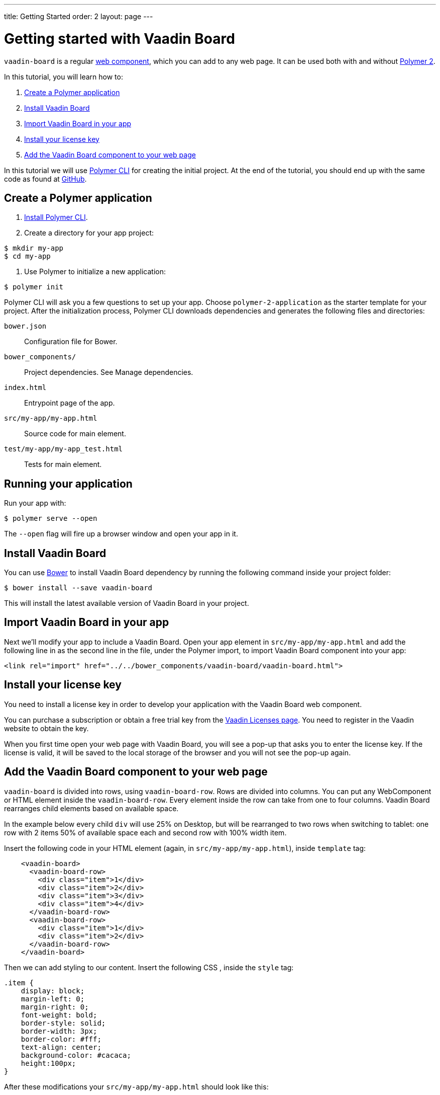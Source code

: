 ---
title: Getting Started
order: 2
layout: page
---

[[board.getting-started]]
= Getting started with Vaadin Board

[classname]`vaadin-board` is a regular https://www.webcomponents.org/[web component], which you can add to any web page. It can be used both with and without https://www.polymer-project.org/2.0/docs/about_20[Polymer 2].

In this tutorial, you will learn how to:

1. <<Create a Polymer application>>
2. <<Install Vaadin Board>>
3. <<Import Vaadin Board in your app>>
4. <<Install your license key>>
5. <<Add the Vaadin Board component to your web page>>

In this tutorial we will use https://www.polymer-project.org/2.0/docs/tools/polymer-cli[Polymer CLI] for creating the initial project. At the end of the tutorial, you should end up with the same code as found at https://github.com/vaadin/vaadin-board-getting-started[GitHub].

[[board.project.setup]]
== Create a Polymer application

1. https://www.polymer-project.org/2.0/docs/tools/polymer-cli#install[Install Polymer CLI].
2. Create a directory for your app project:

[subs="normal"]
----
[prompt]#$# [command]#mkdir# my-app
[prompt]#$# [command]#cd# my-app
----

3. Use Polymer to initialize a new application:

[subs="normal"]
----
[prompt]#$# [command]#polymer# init
----

Polymer CLI will ask you a few questions to set up your app. Choose `polymer-2-application` as the starter template for your project. After the initialization process, Polymer CLI downloads dependencies and generates the following files and directories:

`bower.json`:: Configuration file for Bower.
`bower_components/`:: Project dependencies. See Manage dependencies.
`index.html`:: Entrypoint page of the app.
`src/my-app/my-app.html`:: Source code for main element.
`test/my-app/my-app_test.html`:: Tests for main element.

== Running your application

Run your app with:
[subs="normal"]
----
[prompt]#$# [command]#polymer# serve --open
----
The [command]`--open` flag will fire up a browser window and open your app in it.

[[board.project.setup.dependency]]
== Install Vaadin Board

You can use http://bower.io[Bower] to install Vaadin Board dependency by running the following command inside your project folder:

[subs="normal"]
----
[prompt]#$# [command]#bower# install --save vaadin-board
----

This will install the latest available version of Vaadin Board in your project.

== Import Vaadin Board in your app

Next we'll modify your app to include a Vaadin Board. Open your app element in `src/my-app/my-app.html` and add the following line in as the second line in the file, under the Polymer import, to import Vaadin Board component into your app:

[source, html]
----
<link rel="import" href="../../bower_components/vaadin-board/vaadin-board.html">
----

[[board.project.setup.installing.license]]
== Install your license key

You need to install a license key in order to develop your application with the Vaadin Board web component.

You can purchase a subscription or obtain a free trial key from the https://vaadin.com/pro/licenses[Vaadin Licenses page].
You need to register in the Vaadin website to obtain the key.

When you first time open your web page with Vaadin Board, you will see a pop-up that asks you to enter the license key.
If the license is valid, it will be saved to the local storage of the browser and you will not see the pop-up again.

[[board.project.setup.configuration]]
== Add the Vaadin Board component to your web page

[classname]`vaadin-board` is divided into rows, using [classname]`vaadin-board-row`.
Rows are divided into columns.
You can put any WebComponent or HTML element inside the [classname]`vaadin-board-row`.
Every element inside the row can take from one to four columns.
Vaadin Board rearranges child elements based on available space.

In the example below every child [elementname]`div` will use 25% on Desktop, but will be
rearranged to two rows when switching to tablet: one row with 2 items 50% of available space each and second row
with 100% width item.

Insert the following code in your HTML element (again, in `src/my-app/my-app.html`), inside [elementname]`template` tag:

[source, html]
----
    <vaadin-board>
      <vaadin-board-row>
        <div class="item">1</div>
        <div class="item">2</div>
        <div class="item">3</div>
        <div class="item">4</div>
      </vaadin-board-row>
      <vaadin-board-row>
        <div class="item">1</div>
        <div class="item">2</div>
      </vaadin-board-row>
    </vaadin-board>
----

Then we can add styling to our content. Insert the following CSS , inside the [elementname]`style` tag:

[source, html]
----
.item {
    display: block;
    margin-left: 0;
    margin-right: 0;
    font-weight: bold;
    border-style: solid;
    border-width: 3px;
    border-color: #fff;
    text-align: center;
    background-color: #cacaca;
    height:100px;
}
----

After these modifications your `src/my-app/my-app.html` should look like this:

[source, html]
----
<link rel="import" href="../../bower_components/polymer/polymer.html">

<dom-module id="my-app">
  <template>
    <style>
      :host {
        display: block;
      }

      .item {
        display: block;
        margin-left: 0;
        margin-right: 0;
        font-weight: bold;
        border-style: solid;
        border-width: 3px;
        border-color: #fff;
        text-align: center;
        background-color: #cacaca;
        height:100px;
      }
    </style>

    <vaadin-board>
      <vaadin-board-row>
        <div class="item">1</div>
        <div class="item">2</div>
        <div class="item">3</div>
        <div class="item">4</div>
      </vaadin-board-row>
      <vaadin-board-row>
        <div class="item">1</div>
        <div class="item">2</div>
      </vaadin-board-row>
    </vaadin-board>
  </template>

  <script>
    class MyApplication extends Polymer.Element {
      static get is() { return 'my-app'; }
      static get properties() {
        return {
          prop1: {
            type: String,
            value: 'my-app'
          }
        };
      }
    }

    window.customElements.define(MyApplication.is, MyApplication);
  </script>
</dom-module>

Run [command]`polymer serve --open` to see the following result:

[[figure.board.getting.started.configuration]]
.Vaadin Board Basic Configuration
image::img/board-getting-started-configuration.png[]

Vaadin Board rearranges child elements based on viewport size.
You can change the size of the Web browser window to see how your application will look on different devices.

Congratulations! You have your first Vaadin Board setup.
Visit our link:https://vaadin.com/docs/-/part/board/board-overview.html[docs] and link://https://demo.vaadin.com/vaadin-board[demos] for more information.
